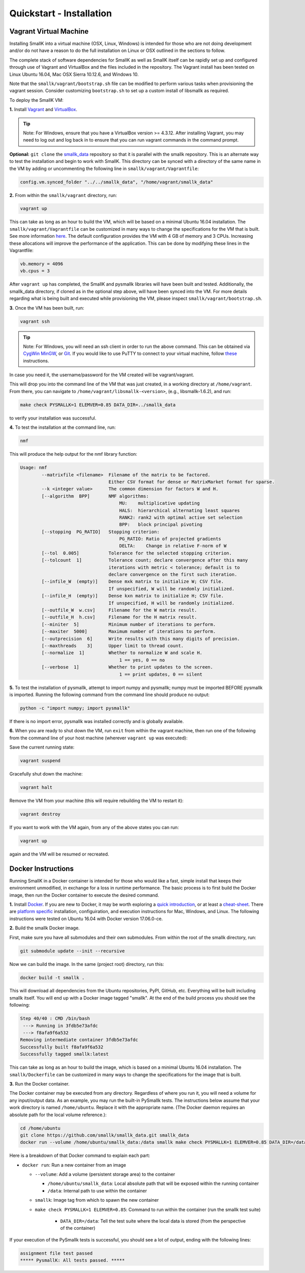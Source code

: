#########################
Quickstart - Installation
#########################

***********************
Vagrant Virtual Machine
***********************

Installing SmallK into a virtual machine (OSX, Linux, Windows) is intended for those who are not doing development and/or do not have a reason to do the full installation on Linux or OSX outlined in the sections to follow.

The complete stack of software dependencies for SmallK as well as SmallK itself can be rapidly set up and configured through use of Vagrant and VirtualBox and the files included in the repository. The Vagrant install has been tested on Linux Ubuntu 16.04, Mac OSX Sierra 10.12.6, and Windows 10. 

Note that the ``smallk/vagrant/bootstrap.sh`` file can be modified to perform various tasks when provisioning the vagrant session. Consider customizing ``bootstrap.sh`` to set up a custom install of libsmallk as required.

To deploy the SmallK VM:

**1.** Install `Vagrant <http://www.vagrantup.com/downloads.html>`_ and `VirtualBox <https://www.virtualbox.org/wiki/Downloads>`_.

.. tip::
   Note: For Windows, ensure that you have a VirtualBox version >= 4.3.12. After installing Vagrant, you may need to log out and log back in to ensure that you can run vagrant commands in the command prompt.

**Optional:** ``git clone`` the `smallk_data <https://github.com/smallk/smallk_data>`_ repository so that it is parallel with the smallk repository. This is an alternate way to test the installation and begin to work with SmallK. This directory can be synced with a directory of the same name in the VM by adding or uncommenting the following line in ``smallk/vagrant/Vagrantfile``:

.. code-block:: none

   config.vm.synced_folder "../../smallk_data", "/home/vagrant/smallk_data"	

**2.** From within the ``smallk/vagrant`` directory, run:
		
.. code-block:: none

   vagrant up
		
This can take as long as an hour to build the VM, which will be based on a minimal Ubuntu 16.04 installation. The ``smallk/vagrant/Vagrantfile`` can be customized in many ways to change the specifications for the VM that is built. See more information `here <http://docs.vagrantup.com/v2/>`_. The default configuration provides the VM with 4 GB of memory and 3 CPUs. Increasing these allocations will improve the performance of the application. This can be done by modifying these lines in the Vagrantfile:

.. code-block:: none

   vb.memory = 4096
   vb.cpus = 3

After ``vagrant up`` has completed, the SmallK and pysmallk libraries will have been built and tested. Additionally, the smallk_data directory, if cloned as in the optional step above, will have been synced into the VM. For more details regarding what is being built and executed while provisioning the VM, please inspect ``smallk/vagrant/bootstrap.sh``.

**3.** Once the VM has been built, run:

.. code-block:: none

   vagrant ssh

.. tip::
   Note: For Windows, you will need an ssh client in order to run the above command. This can be obtained via `CygWin <https://www.cygwin.com/>`_ `MinGW <http://sourceforge.net/projects/mingw/files/>`_, or `Git <http://git-scm.com/downloads>`_. If you would like to use PuTTY to connect to your virtual machine, follow `these <https://github.com/Varying-Vagrant-Vagrants/VVV/wiki/Connect-to-Your-Vagrant-Virtual-Machine-with-PuTTY>`_ instructions.

In case you need it, the username/password for the VM created will be vagrant/vagrant.

This will drop you into the command line of the VM that was just created, in a working directory at ``/home/vagrant``. From there, you can navigate to ``/home/vagrant/libsmallk-<version>``, (e.g., libsmallk-1.6.2), and run:

.. code-block:: none

   make check PYSMALLK=1 ELEMVER=0.85 DATA_DIR=../smallk_data		
		
to verify your installation was successful. 

**4.** To test the installation at the command line, run:

.. code-block:: none

   nmf

This will produce the help output for the nmf library function:

.. code-block:: none

	Usage: nmf
	        --matrixfile <filename>  Filename of the matrix to be factored.
	                                 Either CSV format for dense or MatrixMarket format for sparse.
	        --k <integer value>      The common dimension for factors W and H.
	        [--algorithm  BPP]       NMF algorithms:
	                                     MU:    multiplicative updating
	                                     HALS:  hierarchical alternating least squares
	                                     RANK2: rank2 with optimal active set selection
	                                     BPP:   block principal pivoting
	        [--stopping  PG_RATIO]   Stopping criterion:
	                                     PG_RATIO: Ratio of projected gradients
	                                     DELTA:    Change in relative F-norm of W
	        [--tol  0.005]           Tolerance for the selected stopping criterion.
	        [--tolcount  1]          Tolerance count; declare convergence after this many
	                                 iterations with metric < tolerance; default is to
	                                 declare convergence on the first such iteration.
	        [--infile_W  (empty)]    Dense mxk matrix to initialize W; CSV file.
	                                 If unspecified, W will be randomly initialized.
	        [--infile_H  (empty)]    Dense kxn matrix to initialize H; CSV file.
	                                 If unspecified, H will be randomly initialized.
	        [--outfile_W  w.csv]     Filename for the W matrix result.
	        [--outfile_H  h.csv]     Filename for the H matrix result.
	        [--miniter  5]           Minimum number of iterations to perform.
	        [--maxiter  5000]        Maximum number of iterations to perform.
	        [--outprecision  6]      Write results with this many digits of precision.
	        [--maxthreads    3]      Upper limit to thread count.
	        [--normalize  1]         Whether to normalize W and scale H.
	                                     1 == yes, 0 == no
	        [--verbose  1]           Whether to print updates to the screen.
	                                     1 == print updates, 0 == silent

**5.** To test the installation of pysmallk, attempt to import numpy and pysmallk; numpy must be imported BEFORE pysmallk is imported. Running the following command from the command line should produce no output:

.. code-block:: none

   python -c "import numpy; import pysmallk"
		
If there is no import error, pysmallk was installed correctly and is globally available.


**6.** When you are ready to shut down the VM, run ``exit`` from within the vagrant machine, then run one of the following from the command line of your host machine (wherever ``vagrant up`` was executed):

Save the current running state:

.. code-block:: none

   vagrant suspend

Gracefully shut down the machine:

.. code-block:: none

   vagrant halt

Remove the VM from your machine (this will require rebuilding the VM to restart it):

.. code-block:: none

   vagrant destroy

If you want to work with the VM again, from any of the above states you can run:

.. code-block:: none

   vagrant up
		
again and the VM will be resumed or recreated.

*******************
Docker Instructions
*******************

Running SmallK in a Docker container is intended for those who would like a fast, simple install that keeps their environment unmodified, in exchange for a loss in runtime performance. The basic process is to first build the Docker image, then run the Docker container to execute the desired command.

**1.** Install `Docker <https://docs.docker.com/engine/installation/>`_. If you are new to Docker, it may be worth exploring a `quick introduction <https://docs.docker.com/get-started/>`_, or at least a `cheat-sheet <https://github.com/wsargent/docker-cheat-sheet>`_. There are `platform specific <https://docs.docker.com/manuals/>`_ installation, configuiration, and execution instructions for Mac, Windows, and Linux. The following instructions were tested on Ubuntu 16.04 with Docker version 17.06.0-ce.

**2.** Build the smallk Docker image.

First, make sure you have all submodules and their own submodules. From within the root of the smallk directory, run:

.. code-block:: none

   git submodule update --init --recursive

Now we can build the image. In the same (project root) directory, run this:

.. code-block:: none

   docker build -t smallk .

This will download all dependencies from the Ubuntu repositories, PyPI, GitHub, etc. Everything will be built including smallk itself. You will end up with a Docker image tagged "smallk". At the end of the build process you should see the following:

.. code-block:: none

		Step 40/40 : CMD /bin/bash
		 ---> Running in 3fdb5e73afdc
		 ---> f8afa9f6a532
		Removing intermediate container 3fdb5e73afdc
		Successfully built f8afa9f6a532
		Successfully tagged smallk:latest

This can take as long as an hour to build the image, which is based on a minimal Ubuntu 16.04 installation. The ``smallk/Dockerfile`` can be customized in many ways to change the specifications for the image that is built. 

**3.** Run the Docker container.

The Docker container may be executed from any directory. Regardless of where you run it, you will need a volume for any input/output data. As an example, you may run the built-in PySmallk tests. The instructions below assume that your work directory is named ``/home/ubuntu``. Replace it with the appropriate name. (The Docker daemon requires an absolute path for the local volume reference.):

.. code-block:: bash

		cd /home/ubuntu
		git clone https://github.com/smallk/smallk_data.git smallk_data
		docker run --volume /home/ubuntu/smallk_data:/data smallk make check PYSMALLK=1 ELEMVER=0.85 DATA_DIR=/data

Here is a breakdown of that Docker command to explain each part:

- ``docker run``: Run a new container from an image

  - ``--volume``: Add a volume (persistent storage area) to the container

    - ``/home/ubuntu/smallk_data``: Local absolute path that will be exposed within the running container
    - ``/data``: Internal path to use within the container

  - ``smallk``: Image tag from which to spawn the new container
  - ``make check PYSMALLK=1 ELEMVER=0.85``: Command to run within the container (run the smallk test suite)

     - ``DATA_DIR=/data``: Tell the test suite where the local data is stored (from the perspective of the container)

If your execution of the PySmallk tests is successful, you should see a lot of output, ending with the following lines:

.. code-block:: none

		assignment file test passed
		***** PysmallK: All tests passed. *****

